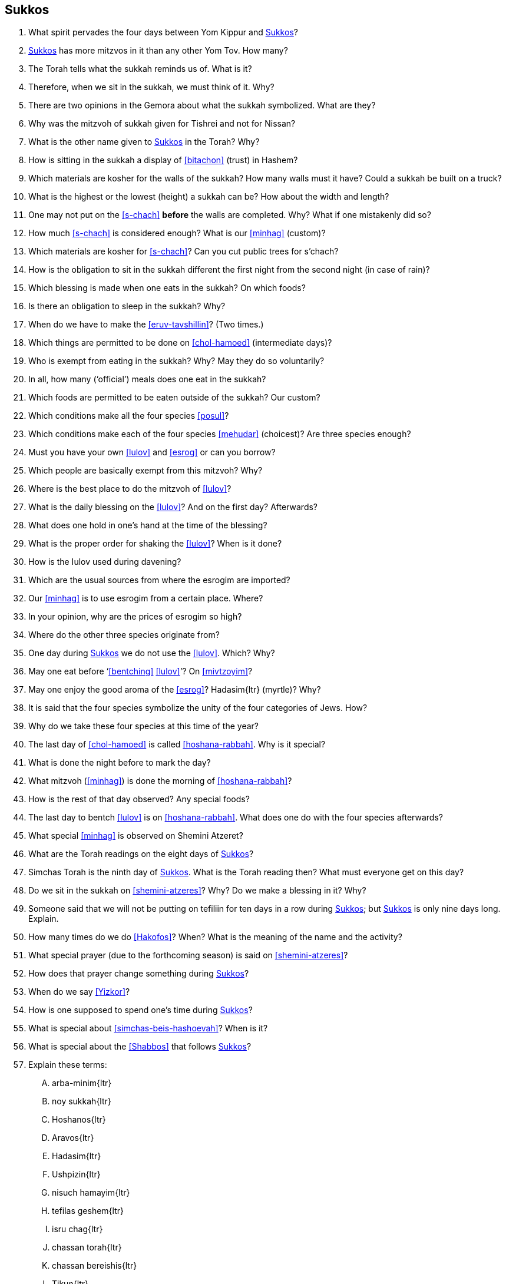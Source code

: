 [#sukkos]
== Sukkos

. What spirit pervades the four days between Yom Kippur and <<Sukkos>>?

. <<Sukkos>> has more mitzvos in it than any other Yom Tov. How many?

. The Torah tells what the sukkah reminds us of. What is it?

. Therefore, when we sit in the sukkah, we must think of it. Why?

. There are two opinions in the Gemora about what the sukkah symbolized. What are they?

. Why was the mitzvoh of sukkah given for Tishrei and not for Nissan?

. What is the other name given to <<Sukkos>> in the Torah? Why?

. How is sitting in the sukkah a display of <<bitachon>> (trust) in Hashem?

. Which materials are kosher for the walls of the sukkah? How many walls must it have? Could a sukkah be built on a truck?

. What is the highest or the lowest (height) a sukkah can be? How about the width and length?

. One may not put on the <<s-chach>> *before* the walls are completed. Why? What if one mistakenly did so?

. How much <<s-chach>> is considered enough? What is our <<minhag>> (custom)?

. Which materials are kosher for <<s-chach>>? Can you cut public trees for s’chach?

. How is the obligation to sit in the sukkah different the first night from the second night (in case of rain)?

. Which blessing is made when one eats in the sukkah? On which foods?

. Is there an obligation to sleep in the sukkah? Why?

. When do we have to make the <<eruv-tavshillin>>? (Two times.)

. Which things are permitted to be done on <<chol-hamoed>> (intermediate days)?

. Who is exempt from eating in the sukkah? Why? May they do so voluntarily?

. In all, how many (‘official’) meals does one eat in the sukkah?

. Which foods are permitted to be eaten outside of the sukkah? Our custom?

. Which conditions make all the four species <<posul>>?

. Which conditions make each of the four species <<mehudar>> (choicest)? Are three species enough?

. Must you have your own <<lulov>> and <<esrog>> or can you borrow?

. Which people are basically exempt from this mitzvoh? Why?

. Where is the best place to do the mitzvoh of <<lulov>>?

. What is the daily blessing on the <<lulov>>? And on the first day? Afterwards?

. What does one hold in one’s hand at the time of the blessing?

. What is the proper order for shaking the <<lulov>>? When is it done?

. How is the Iulov used during davening?

. Which are the usual sources from where the esrogim are imported?

. Our <<minhag>> is to use esrogim from a certain place. Where?

. In your opinion, why are the prices of esrogim so high?

. Where do the other three species originate from?

. One day during <<Sukkos>> we do not use the <<lulov>>. Which? Why?

. May one eat before ‘<<bentching>> <<lulov>>’? On <<mivtzoyim>>?

. May one enjoy the good aroma of the <<esrog>>? [.verse]#Hadasim#{ltr} (myrtle)? Why?

. It is said that the four species symbolize the unity of the four categories of Jews. How?

. Why do we take these four species at this time of the year?

. The last day of <<chol-hamoed>> is called <<hoshana-rabbah>>. Why is it special?

. What is done the night before to mark the day?

. What mitzvoh (<<minhag>>) is done the morning of <<hoshana-rabbah>>?

. How is the rest of that day observed? Any special foods?

. The last day to bentch <<lulov>> is on <<hoshana-rabbah>>. What does one do with the four species afterwards?

. What special <<minhag>> is observed on Shemini Atzeret?

. What are the Torah readings on the eight days of <<Sukkos>>?

. Simchas Torah is the ninth day of <<Sukkos>>. What is the Torah reading then? What must everyone get on this day?

. Do we sit in the sukkah on <<shemini-atzeres>>? Why? Do we make a blessing in it? Why?

. Someone said that we will not be putting on tefiliin for ten days in a row during <<Sukkos>>; but <<Sukkos>> is only nine days long. Explain.

. How many times do we do <<Hakofos>>? When? What is the meaning of the name and the activity?

. What special prayer (due to the forthcoming season) is said on <<shemini-atzeres>>?

. How does that prayer change something during <<Sukkos>>?

. When do we say <<Yizkor>>?

. How is one supposed to spend one’s time during <<Sukkos>>?

. What is special about <<simchas-beis-hashoevah>>? When is it?

. What is special about the <<Shabbos>> that follows <<Sukkos>>?

. Explain these terms:
[upperalpha]
.. [.verse]#arba-minim#{ltr}
.. [.verse]#noy sukkah#{ltr}
.. [.verse]#Hoshanos#{ltr}
.. [.verse]#Aravos#{ltr}
.. [.verse]#Hadasim#{ltr}
.. [.verse]#Ushpizin#{ltr}
.. [.verse]#nisuch hamayim#{ltr}
.. [.verse]#tefilas geshem#{ltr}
.. [.verse]#isru chag#{ltr}
.. [.verse]#chassan torah#{ltr}
.. [.verse]#chassan bereishis#{ltr}
.. [.verse]#Tikun#{ltr}


